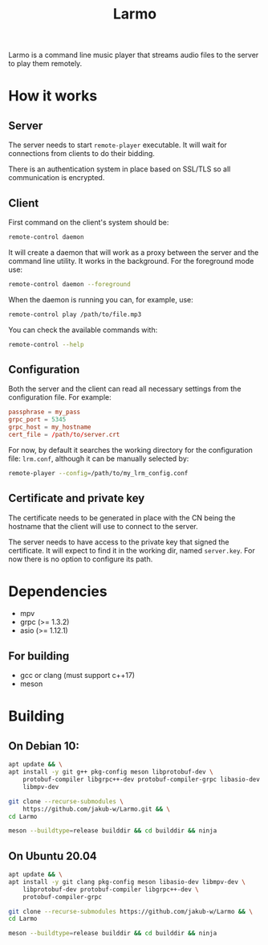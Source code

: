 #+TITLE: Larmo

# TODO: Revise the whole README after implementing automatic certificate
#       distribution

Larmo is a command line music player that streams audio files to the server to play them remotely.

* How it works

** Server
The server needs to start ~remote-player~ executable. It will wait for connections from clients to do their bidding.

There is an authentication system in place based on SSL/TLS so all communication is encrypted.

** Client
First command on the client's system should be:
#+BEGIN_SRC sh
  remote-control daemon
#+END_SRC
It will create a daemon that will work as a proxy between the server and the command line utility. It works in the background. For the foreground mode use:
#+BEGIN_SRC sh
  remote-control daemon --foreground
#+END_SRC

When the daemon is running you can, for example, use:
#+BEGIN_SRC sh
  remote-control play /path/to/file.mp3
#+END_SRC

You can check the available commands with:
#+BEGIN_SRC sh
  remote-control --help
#+END_SRC

** Configuration
Both the server and the client can read all necessary settings from the configuration file. For example:
#+BEGIN_SRC conf
  passphrase = my_pass
  grpc_port = 5345
  grpc_host = my_hostname
  cert_file = /path/to/server.crt
#+END_SRC

For now, by default it searches the working directory for the configuration file: ~lrm.conf~, although it can be manually selected by:
#+BEGIN_SRC sh
  remote-player --config=/path/to/my_lrm_config.conf
#+END_SRC
** Certificate and private key
The certificate needs to be generated in place with the CN being the hostname that the client will use to connect to the server.

# TODO: Revise this after adding more options to remote-player command
The server needs to have access to the private key that signed the certificate. It will expect to find it in the working dir, named ~server.key~. For now there is no option to configure its path.

* Dependencies
- mpv
- grpc (>= 1.3.2)
- asio (>= 1.12.1)
** For building
- gcc or clang (must support c++17)
- meson

* Building
** On Debian 10:
# TODO: Update build instructions for Ubuntu 18.04 after resolving
# [[file:TODO.org::*If%20<filesystem>%20is%20not%20available,%20use%20<experimental/filesystem>][link: If <filesystem> is not available, use <experimental/filesystem>]]
#+BEGIN_SRC sh
  apt update && \
  apt install -y git g++ pkg-config meson libprotobuf-dev \
      protobuf-compiler libgrpc++-dev protobuf-compiler-grpc libasio-dev \
      libmpv-dev
#+END_SRC

#+BEGIN_SRC sh
  git clone --recurse-submodules \
      https://github.com/jakub-w/Larmo.git && \
  cd Larmo
#+END_SRC

#+BEGIN_SRC sh
  meson --buildtype=release builddir && cd builddir && ninja
#+END_SRC
** On Ubuntu 20.04
#+BEGIN_SRC sh
  apt update && \
  apt install -y git clang pkg-config meson libasio-dev libmpv-dev \
      libprotobuf-dev protobuf-compiler libgrpc++-dev \
      protobuf-compiler-grpc
#+END_SRC

#+BEGIN_SRC sh
  git clone --recurse-submodules https://github.com/jakub-w/Larmo && \
  cd Larmo
#+END_SRC

#+BEGIN_SRC sh
  meson --buildtype=release builddir && cd builddir && ninja
#+END_SRC
